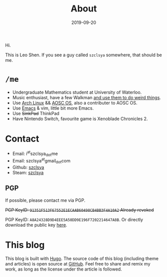 #+TITLE: About
#+DESCRIPTION: More about me
#+DATE: 2019-09-20

Hi.

This is Leo Shen. If you see a guy called =szclsya= somewhere, that should be me.

* ~/me~
+ Undergraduate Mathematics student at University of Waterloo.
+ Music enthusiast, have a few Walkman [[/tags/#walkman][and use them to do weird things]].
+ Use [[https://www.archlinux.org][Arch Linux]] && [[https://aosc.io][AOSC OS]], also a contributer to AOSC OS.
+ Use [[https://github.com/szclsya/.emacs.d][Emacs]] & vim, little bit more Emacs.
+ Use +SinkPad+ ThinkPad
+ Have Nintendo Switch, favourite game is Xenoblade Chronicles 2.

* Contact
+ Email: i^{at}szclsya_{dot}me
+ Email: szclsya^{at}gmail_{dot}com
+ Github: [[https://github.com/szclsya][szclsya]]
+ Steam: [[https://steamcommunity.com/id/szclsya/][szclsya]]

** PGP
If possible, please contact me via PGP.

+PGP KeyID: =91351F513F67552E1ECAAB60498CB4BB3F4A10A2= Already revoked+

PGP KeyID: =A8A24328D9D4EEE5A50DD9E196F7202214647A8B=. Or directly download the public key [[http://szclsya.me/public.asc][here]].

* This blog
This blog is built with [[https://gohugo.io/][Hugo]]. The source code of this blog (including theme and articles) is open source at [[https://github.com/szclsya/blog][GitHub]]. Feel free to share and remix my work, as long as the license under the article is followed.

